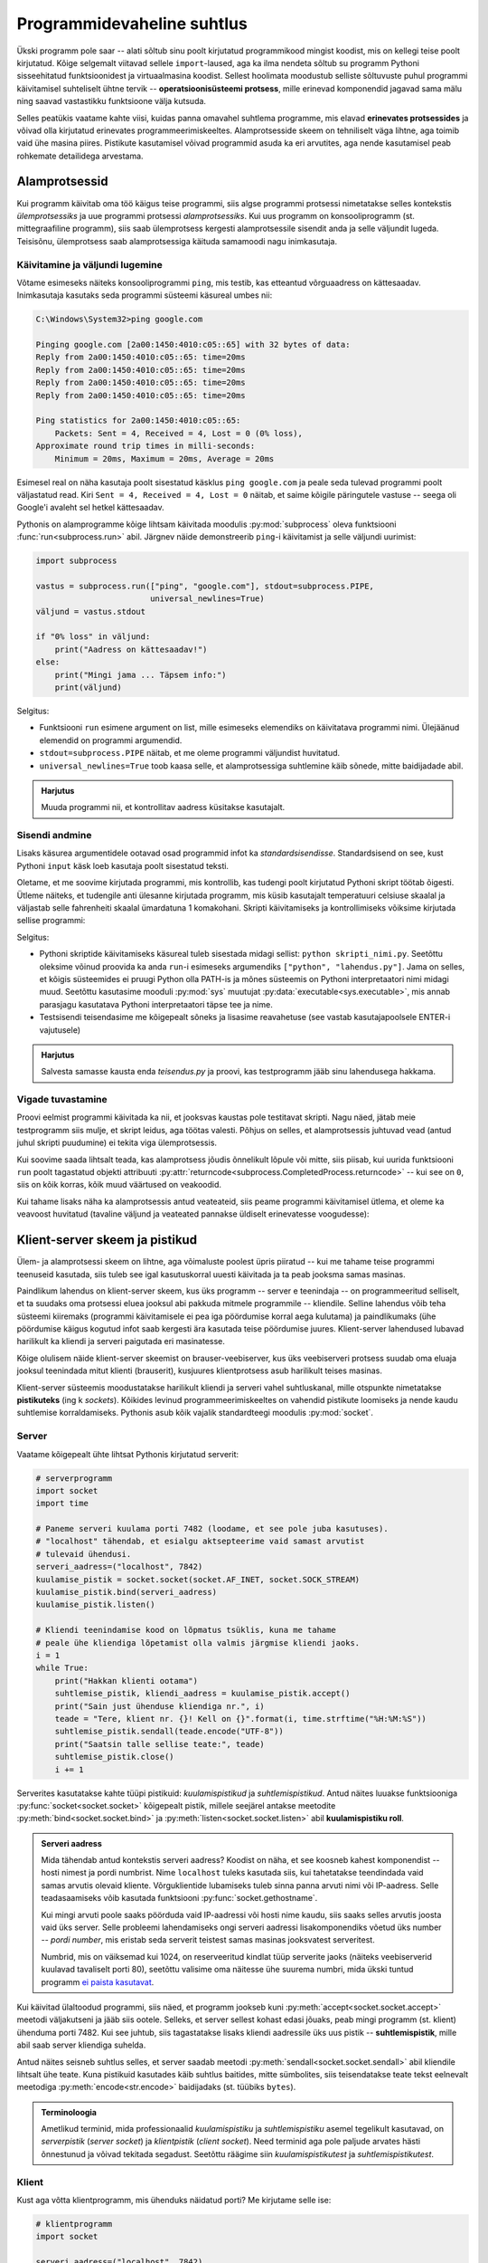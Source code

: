 ***************************
Programmidevaheline suhtlus
***************************

Ükski programm pole saar -- alati sõltub sinu poolt kirjutatud programmikood mingist koodist, mis on kellegi teise poolt kirjutatud. Kõige selgemalt viitavad sellele ``import``-laused, aga ka ilma nendeta sõltub su programm Pythoni sisseehitatud funktsioonidest ja virtuaalmasina koodist. Sellest hoolimata moodustub selliste sõltuvuste puhul programmi käivitamisel suhteliselt ühtne tervik -- **operatsioonisüsteemi protsess**, mille erinevad komponendid jagavad sama mälu ning saavad vastastikku funktsioone välja kutsuda.

Selles peatükis vaatame kahte viisi, kuidas panna omavahel suhtlema programme, mis elavad **erinevates protsessides** ja võivad olla kirjutatud erinevates programmeerimiskeeltes. Alamprotsesside skeem on tehniliselt väga lihtne, aga toimib vaid ühe masina piires. Pistikute kasutamisel võivad programmid asuda ka eri arvutites, aga nende kasutamisel peab rohkemate detailidega arvestama.  


Alamprotsessid
==============
Kui programm käivitab oma töö käigus teise programmi, siis algse programmi protsessi nimetatakse selles kontekstis *ülemprotsessiks* ja uue programmi protsessi *alamprotsessiks*. Kui uus programm on konsooliprogramm (st. mittegraafiline programm), siis saab ülemprotsess kergesti alamprotsessile sisendit anda ja selle väljundit lugeda. Teisisõnu, ülemprotsess saab alamprotsessiga käituda samamoodi nagu inimkasutaja.

Käivitamine ja väljundi lugemine
--------------------------------
Võtame esimeseks näiteks konsooliprogrammi ``ping``, mis testib, kas etteantud võrguaadress on kättesaadav. Inimkasutaja kasutaks seda programmi süsteemi käsureal umbes nii:

.. sourcecode:: none

    C:\Windows\System32>ping google.com
    
    Pinging google.com [2a00:1450:4010:c05::65] with 32 bytes of data:
    Reply from 2a00:1450:4010:c05::65: time=20ms
    Reply from 2a00:1450:4010:c05::65: time=20ms
    Reply from 2a00:1450:4010:c05::65: time=20ms
    Reply from 2a00:1450:4010:c05::65: time=20ms
    
    Ping statistics for 2a00:1450:4010:c05::65:
        Packets: Sent = 4, Received = 4, Lost = 0 (0% loss),
    Approximate round trip times in milli-seconds:
        Minimum = 20ms, Maximum = 20ms, Average = 20ms  

Esimesel real on näha kasutaja poolt sisestatud käsklus ``ping google.com`` ja peale seda tulevad programmi poolt väljastatud read. Kiri ``Sent = 4, Received = 4, Lost = 0`` näitab, et saime kõigile päringutele vastuse -- seega oli Google'i avaleht sel hetkel kättesaadav.

Pythonis on alamprogramme kõige lihtsam käivitada moodulis :py:mod:`subprocess` oleva funktsiooni :func:`run<subprocess.run>` abil. Järgnev näide demonstreerib ``ping``-i käivitamist ja selle väljundi uurimist:

.. sourcecode:: py3

    import subprocess
    
    vastus = subprocess.run(["ping", "google.com"], stdout=subprocess.PIPE,
                            universal_newlines=True)
    väljund = vastus.stdout 
    
    if "0% loss" in väljund:
        print("Aadress on kättesaadav!")
    else:
        print("Mingi jama ... Täpsem info:")
        print(väljund)

Selgitus:

* Funktsiooni ``run`` esimene argument on list, mille esimeseks elemendiks on käivitatava programmi nimi. Ülejäänud elemendid on programmi argumendid.
* ``stdout=subprocess.PIPE`` näitab, et me oleme programmi väljundist huvitatud.
* ``universal_newlines=True`` toob kaasa selle, et alamprotsessiga suhtlemine käib sõnede, mitte baidijadade abil.

.. admonition:: Harjutus 

    Muuda programmi nii, et kontrollitav aadress küsitakse kasutajalt. 

Sisendi andmine
---------------
Lisaks käsurea argumentidele ootavad osad programmid infot ka *standardsisendisse*. Standardsisend on see, kust Pythoni ``input`` käsk loeb kasutaja poolt sisestatud teksti.

Oletame, et me soovime kirjutada programmi, mis kontrollib, kas tudengi poolt kirjutatud Pythoni skript töötab õigesti. Ütleme näiteks, et tudengile anti ülesanne kirjutada programm, mis küsib kasutajalt temperatuuri celsiuse skaalal ja väljastab selle fahrenheiti skaalal ümardatuna 1 komakohani. Skripti käivitamiseks ja kontrollimiseks võiksime kirjutada sellise programmi:

.. sourcecode:: py3
    :emphasize-lines: 2,12-15

    import subprocess
    import sys
    
    testid = {
        0.0 : 32.0,
        -51 : -59.8,
        39  : 102.2
    }
    
    for celsius in testid:
        fahrenheit = testid[celsius]
        sisend = str(celsius) + "\n"
    
        vastus = subprocess.run([sys.executable, "teisendus.py"],
                                input=sisend, stdout=subprocess.PIPE,
                                universal_newlines=True)
        väljund = vastus.stdout
    
        if str(fahrenheit) not in väljund:
            print("VIGA! Sisendi", celsius, "korral ei leidnud väljundist oodatud vastust.")
        else:
            print("OK")

Selgitus:

* Pythoni skriptide käivitamiseks käsureal tuleb sisestada midagi sellist: ``python skripti_nimi.py``. Seetõttu oleksime võinud proovida ka anda ``run``-i esimeseks argumendiks ``["python", "lahendus.py"]``. Jama on selles, et kõigis süsteemides ei pruugi Python olla PATH-is ja mõnes süsteemis on Pythoni interpretaatori nimi midagi muud. Seetõttu kasutasime mooduli :py:mod:`sys` muutujat :py:data:`executable<sys.executable>`, mis annab parasjagu kasutatava Pythoni interpretaatori täpse tee ja nime.
* Testsisendi teisendasime me kõigepealt sõneks ja lisasime reavahetuse (see vastab kasutajapoolsele ENTER-i vajutusele)
 

.. admonition:: Harjutus

    Salvesta samasse kausta enda *teisendus.py* ja proovi, kas testprogramm jääb sinu lahendusega hakkama.

Vigade tuvastamine
------------------
Proovi eelmist programmi käivitada ka nii, et jooksvas kaustas pole testitavat skripti. Nagu näed, jätab meie testprogramm siis mulje, et skript leidus, aga töötas valesti. Põhjus on selles, et alamprotsessis juhtuvad vead (antud juhul skripti puudumine) ei tekita viga ülemprotsessis.

Kui soovime saada lihtsalt teada, kas alamprotsess jõudis õnnelikult lõpule või mitte, siis piisab, kui uurida funktsiooni ``run`` poolt tagastatud objekti attribuuti :py:attr:`returncode<subprocess.CompletedProcess.returncode>` -- kui see on ``0``, siis on kõik korras, kõik muud väärtused on veakoodid.

Kui tahame lisaks näha ka alamprotsessis antud veateateid, siis peame programmi käivitamisel ütlema, et oleme ka veavoost huvitatud (tavaline väljund ja veateated pannakse üldiselt erinevatesse voogudesse):

.. sourcecode:: py3
    :emphasize-lines: 15,18-22

    import subprocess
    import sys
    
    testnäited = {
        0.0 : 32.0,
        -51 : -59.8,
        39  : 102.2
    }
    
    for celsius in testnäited:
        fahrenheit = testnäited[celsius]
        sisend = str(celsius) + "\n"
    
        vastus = subprocess.run([sys.executable, "lahendus.py"],
                                input=sisend, stdout=subprocess.PIPE, stderr=subprocess.PIPE,
                                universal_newlines=True)
        väljund = vastus.stdout
    
        if vastus.returncode != 0:
            print("VIGA! Sisendi", celsius, "korral ebaõnnestus programmi käivitamine.",
                  "Veakood oli", vastus.returncode, "ja veavoo sisu oli järgmine:\n",
                  vastus.stderr)
        elif str(fahrenheit) not in väljund:
            print("VIGA! Sisendi", celsius, "korral ei leidnud väljundist oodatud vastust.")
        else:
            print("OK")


  
Klient-server skeem ja pistikud
===============================
Ülem- ja alamprotsessi skeem on lihtne, aga võimaluste poolest üpris piiratud -- kui me tahame teise programmi teenuseid kasutada, siis tuleb see igal kasutuskorral uuesti käivitada ja ta peab jooksma samas masinas.

Paindlikum lahendus on klient-server skeem, kus üks programm -- server e teenindaja -- on programmeeritud selliselt, et ta suudaks oma protsessi eluea jooksul abi pakkuda mitmele programmile -- kliendile. Selline lahendus võib teha süsteemi kiiremaks (programmi käivitamisele ei pea iga pöördumise korral aega kulutama) ja paindlikumaks (ühe pöördumise käigus kogutud infot saab kergesti ära kasutada teise pöördumise juures. Klient-server lahendused lubavad harilikult ka kliendi ja serveri paigutada eri masinatesse.

Kõige olulisem näide klient-server skeemist on brauser-veebiserver, kus üks veebiserveri protsess suudab oma eluaja jooksul teenindada mitut klienti (brauserit), kusjuures klientprotsess asub harilikult teises masinas.

Klient-server süsteemis moodustatakse harilikult kliendi ja serveri vahel suhtluskanal, mille otspunkte nimetatakse **pistikuteks** (ing k *sockets*). Kõikides levinud programmeerimiskeeltes on vahendid pistikute loomiseks ja nende kaudu suhtlemise korraldamiseks. Pythonis asub kõik vajalik standardteegi moodulis :py:mod:`socket`.

Server
------
Vaatame kõigepealt ühte lihtsat Pythonis kirjutatud serverit:

.. sourcecode:: py3

    # serverprogramm
    import socket
    import time
    
    # Paneme serveri kuulama porti 7482 (loodame, et see pole juba kasutuses).
    # "localhost" tähendab, et esialgu aktsepteerime vaid samast arvutist
    # tulevaid ühendusi.
    serveri_aadress=("localhost", 7842)
    kuulamise_pistik = socket.socket(socket.AF_INET, socket.SOCK_STREAM)
    kuulamise_pistik.bind(serveri_aadress)
    kuulamise_pistik.listen()
    
    # Kliendi teenindamise kood on lõpmatus tsüklis, kuna me tahame 
    # peale ühe kliendiga lõpetamist olla valmis järgmise kliendi jaoks.
    i = 1
    while True:
        print("Hakkan klienti ootama")
        suhtlemise_pistik, kliendi_aadress = kuulamise_pistik.accept()
        print("Sain just ühenduse kliendiga nr.", i)
        teade = "Tere, klient nr. {}! Kell on {}".format(i, time.strftime("%H:%M:%S"))
        suhtlemise_pistik.sendall(teade.encode("UTF-8"))
        print("Saatsin talle sellise teate:", teade)
        suhtlemise_pistik.close()
        i += 1

Serverites kasutatakse kahte tüüpi pistikuid: *kuulamispistikud* ja *suhtlemispistikud*. Antud näites luuakse funktsiooniga :py:func:`socket<socket.socket>` kõigepealt pistik, millele seejärel antakse meetodite :py:meth:`bind<socket.socket.bind>` ja :py:meth:`listen<socket.socket.listen>` abil **kuulamispistiku roll**.

.. admonition:: Serveri aadress

    Mida tähendab antud kontekstis serveri aadress? Koodist on näha, et see koosneb kahest komponendist -- hosti nimest ja pordi numbrist. Nime ``localhost`` tuleks kasutada siis, kui tahetatakse teendindada vaid samas arvutis olevaid kliente. Võrguklientide lubamiseks tuleb sinna panna arvuti nimi või IP-aadress. Selle teadasaamiseks võib kasutada funktsiooni :py:func:`socket.gethostname`.
    
    Kui mingi arvuti poole saaks pöörduda vaid IP-aadressi või hosti nime kaudu, siis saaks selles arvutis joosta vaid üks server. Selle probleemi lahendamiseks ongi serveri aadressi lisakomponendiks võetud üks number -- *pordi number*, mis eristab seda serverit teistest samas masinas jooksvatest serveritest.
    
    Numbrid, mis on väiksemad kui 1024, on reserveeritud kindlat tüüp serverite jaoks (näiteks veebiserverid kuulavad tavaliselt porti 80), seetõttu valisime oma näitesse ühe suurema numbri, mida ükski tuntud programm `ei paista kasutavat <https://en.wikipedia.org/wiki/List_of_TCP_and_UDP_port_numbers>`_.


Kui käivitad ülaltoodud programmi, siis näed, et programm jookseb kuni :py:meth:`accept<socket.socket.accept>` meetodi väljakutseni ja jääb siis ootele. Selleks, et server sellest kohast edasi jõuaks, peab mingi programm (st. klient) ühenduma porti 7482. 
Kui see juhtub, siis tagastatakse lisaks kliendi aadressile üks uus pistik -- **suhtlemispistik**, mille abil saab server kliendiga suhelda.

Antud näites seisneb suhtlus selles, et server saadab meetodi :py:meth:`sendall<socket.socket.sendall>` abil kliendile lihtsalt ühe teate. Kuna pistikuid kasutades käib suhtlus baitides, mitte sümbolites, siis teisendatakse teate tekst eelnevalt meetodiga :py:meth:`encode<str.encode>` baidijadaks (st. tüübiks ``bytes``).

.. admonition:: Terminoloogia

    Ametlikud terminid, mida professionaalid *kuulamispistiku* ja *suhtlemispistiku* asemel tegelikult kasutavad, on *serverpistik* (*server socket*) ja *klientpistik* (*client socket*). Need terminid aga pole paljude arvates hästi õnnestunud ja võivad tekitada segadust. Seetõttu räägime siin *kuulamispistikutest* ja *suhtlemispistikutest*.

Klient
------
Kust aga võtta klientprogramm, mis ühenduks näidatud porti? Me kirjutame selle ise:

.. sourcecode:: py3

    # klientprogramm
    import socket
    
    serveri_aadress=("localhost", 7842)
    suhtlemise_pistik = socket.socket(socket.AF_INET, socket.SOCK_STREAM)
    suhtlemise_pistik.connect(serveri_aadress)
    vastus = suhtlemise_pistik.recv(1024)
    print("Sain serverilt sellise vastuse:", vastus.decode("UTF-8"))

Siin luuakse jälle funktsiooni :py:func:`socket<socket.socket>` abil pistik, aga ``bind`` ja ``listen`` asemel kutsutakse välja meetod :py:meth:`connect<socket.socket.connect>`, millega määratakse sellele pistikule suhtluspistiku roll. Suhtluspistikust loetakse meetodi :py:meth:`recv<socket.socket.recv>` (lühend sõnast *receive*) abil mingi hulk baite (argument 1024 näitab, et ei soovita lugeda rohkem kui 1024 baiti), mis teisendatakse :py:meth:`decode<bytes.decode>` abil sõneks.

Kui sa nüüd käivitad klientprogrammi nii, et samal ajal serverprogramm käib, siis peaksid väljunditest nägema, et server sai oma kliendi kätte, saatis sõnumi ja jäi uut klienti ootama ning klient sai oma sõnumi kätte ja lõpetas töö.

.. admonition:: Kuidas käivitada mitut Pythoni programmi korraga?

    Mõni IDE-de (nt Thonny) lubab käivitada vaid ühte programm korraga -- teise programmi käivitamisel katkestatakse esimene programm. Sel puhul tuleks võtta kasutusele kaks IDE akent.
    
    Thonny puhul saab mitut akent lubada, kui valid Tools menüüst Options => General ja eemaldad linnukese valiku "Allow only single Thonny instance" eest). Alternatiivina võid installida endale eraldi `ametliku Pythoni distributsiooni <https://www.python.org/downloads/>`_, ning kasutada teise akna asemel sealset IDLE programmi.


Toru analoogia
--------------
Suhtluspistikute paremaks mõistmiseks võime kujutada ette, et kliendi :py:meth:`connect<socket.socket.connect>`-i ja serveri :py:meth:`accept<socket.socket.accept>`-i koostöös tekib kahe protsessi vahele virtuaalne toru ja suhtluspistikud on selle toru otsad.

Kuigi meie näites server ainult kirjutas sinna torusse (meetodiga :py:meth:`sendall<socket.socket.sendall>`) ja klient ainult luges sellest torust (meetodiga :py:meth:`recv<socket.socket.recv>`), siis tegelikult saavad mõlemad osapooled teisele kirjutada ja teise kirjutatut lugeda. Seetõttu oleks veel täpsem öelda, et suhtluspistikute vahelises torus on justkui kaks soont, üks kummagi suuna jaoks:

.. image:: images/connection.png
    :align: center 

.. admonition:: Terminoloogiast

    Termini *toru* (ing k *pipe*) kasutamisel tuleb tegelikult olla ettevaatlik. Siin me kasutasime seda sõna üldises, kujundlikus tähenduses, aga sel sõnal on IT-s ka spetsiifilisem tähendus, mis tähistab enamasti ühendust ülem- ja alamprotsessi vahel. Sellele tähendusele viitab ka ülalpool kasutatud avaldis ``subprocess.PIPE``.

``recv`` nüansid
----------------
Eespool toodud näites tegime pistikust lugemise kohta ühe lihtsustuse, mida tõsises programmis ei saa lubada:

.. sourcecode:: py3

    # klientprogramm
    ...
    vastus = suhtlemise_pistik.recv(1024)
    ...

Meetod :py:meth:`recv<socket.socket.recv>` nõuab argumendiks täisarvu, mis näitab, mis on maksimaalne baitide arv, mida me soovime lugeda. Selle põhjal eraldab Python vastuse jaoks mälu. Kui server peaks saatma rohkem infot kui 1024 baiti (ladina tähtede ja UTF-8 kodeeringu puhul esitatakse üks täht ühe baidina), siis jääb osa saadetud infot kindlasti lugemata. Veel häirivam on aga see, et ka siis, kui server saadab vähem kui 1024 baiti -- näiteks 200 baiti -- võib jääda selle käsklusega osa infot lugemata.

Erinevate võrgutehnoloogia nüansside tõttu on ``recv`` programmeeritud nii, et ta loeb ja tagastab selle portsu vastusest, mis parasjagu võtta on. Isegi kui server saatis vastuse ühe portsuna, võib juhtuda, et kliendini jõuab see kahe portsuna. (Meie näites seda tõenäoliselt ei juhtunud, aga selleks tuleb valmis olla.) Kui ``recv``-i väljakutsumise hetkeks on kohale jõudnud vaid esimene ports, siis see väljakutse tagastabki ainult esimese portsu (või osa esimesest portsust, kui see ports on suurem kui ``recv`` argument). Ülejäänud portsude lugemiseks tuleb ``recv``-i kasutada lihtsalt mitu korda:

.. sourcecode:: py3

    # klientprogramm
    ...
    vastus = b"" # tühi baidijada
    while ...:
        vastus += suhtlemise_pistik.recv(1024)
    ...

Aga kuidas me teame, milline ports on viimane? 

Sellele probleemi lahendus sõltub valitud suhtlemise skeemist e protokollist:

#. Kui on ette nähtud, et üks pool saadab kogu info korraga ja rohkem tal teise poolega suhelda pole vaja, siis võiks ta peale ``sendall``-i pistiku sulgeda. Sel juhul peaks teine pool ``recv``-ma niikaua, kuni tulemuseks on tühi baidijada. See annab märku, et saatja on ühenduse sulgenud ja rohkem midagi ei tule.
#. Alternatiivina võib suhtlusprotokolli disainida nii, et iga sõnumi lõpus on spetsiaalne sümbol, bait, või sümboli/baidi jada. Siis kasutab lugeja ``recv``-i niikaua, kuni saab kätte vastava tähise. Selle kohta tuleb allpool, veebiserveri osas, ka näide. (Muideks, sama põhimõttega töötab meie vana tuttav :py:func:`input<input>` -- ta ootab ja loeb kasutaja sisendit niikaua, kuni saab kätte reavahetuse sümboli, mis tähistab kokkuleppeliselt ühe sisendi lõppu.)
#. Kolmanda võimalusena võib kokku leppida, et iga sõnum on täpselt *n* baidi pikkune. Sel juhul kasutab lugeja ``recv``-i niikaua, kuni õige arv baite on koos.

Meie lihtsa programmi korral, kus peale sõnumi saatmist server selle kliendiga rohkem suhelda ei soovinud, saame kliendi programmeerimisel vabalt kasutada esimest võimalust:

.. sourcecode:: py3
    :emphasize-lines: 8-14

    # klientprogramm
    import socket
    
    serveri_aadress=("localhost", 7842)
    suhtlemise_pistik = socket.socket(socket.AF_INET, socket.SOCK_STREAM)
    suhtlemise_pistik.connect(serveri_aadress)
    
    vastus = b""
    while True:
        ports = suhtlemise_pistik.recv(1024)
        if len(ports) > 0:
            vastus += ports
        else:
            break 
    
    print("Sain serverilt sellise vastuse:", vastus.decode("UTF-8"))


Lihtne veebiserver
==================

.. note::

    Selle jaotuse eesmärk on demonstreerida pistikute kasutamist, tutvustades sealjuures HTTP põhimõtteid. "Päris" veebiprogrammide kirjutamiseks soovitame tutvuda mooduliga :py:mod:`http.server` või mõne veebiraamistikuga, mis kannab madala taseme detailide eest ise hoolt.
    

Proovime nüüd pistikute abil panna kokku ühe lihtsa veebiserveri:

.. sourcecode:: py3

    import socket
    import time
    
    serveri_aadress=("localhost", 7482)
    kuulamise_pistik = socket.socket(socket.AF_INET, socket.SOCK_STREAM)
    kuulamise_pistik.bind(serveri_aadress)
    kuulamise_pistik.listen()
    
    i = 1
    while True:
        print("Hakkan klienti ootama")
        suhtlemise_pistik, kliendi_aadress = kuulamise_pistik.accept()
        print("Sain just ühenduse kliendiga nr.", i)
    
        # Uurime kliendi käest, mida ta tahtis ...
        päring = b""
        while b"\r\n\r\n" not in päring: # kuni päringu (päise) lõpp pole veel loetud
            ports = suhtlemise_pistik.recv(1024)
            if len(ports) > 0:
                päring += ports
            else:
                break
                
        päringu_päis = päring.split(b"\r\n\r\n")[0].decode("ASCII")
        print("Päringu päis oli selline: \n" + päringu_päis)
    
        # Lihtsuse mõttes praegu me vastuse koostamisel päringut veel ei arvesta
        vastuse_päis = """HTTP/1.0 200 OK
    Content-Type: text/html; charset=utf-8"""
        
        vastuse_keha = """
        <html>
            <head>
                <title>Tere!</title>
            </head>
            <body>
                <h1>Tere, klient nr. {}!</h1>
                <p>Kell on {}</p>
            </body>
        </html>""".format(i, time.strftime("%H:%M:%S"))
        
        vastus = vastuse_päis + "\r\n\r\n" + vastuse_keha
        suhtlemise_pistik.sendall(vastus.encode("UTF-8"))
        print("Saatsin talle sellise teate:", vastus)
        suhtlemise_pistik.close()
        i += 1
    
Kui sa käivitad selle programmi ja avad brauseris aadressi http://localhost:7482/, siis peaksid nägema serveri poolt saadetud tervitust ja kellaaega.

.. admonition:: favicon.ico

    Serveri väljundit uurides märkad ilmselt, et kui sa pöördusid brauseri kaudu serveri poole ühe korra, siis server reageeris kaks korda, just nagu brauser oleks teinud kaks pöördumist. Tegelikult nii oligi -- lisaks sinu poolt soovitud pöördumisele tegi brauser omal algatusel veel ühe pöördumise, mille eesmärk oli saada teada, kas serveril on selle URL-i jaoks pakkuda ka mingi ilus ikoonike, mida aadressiribal näidata. 

HTTP
----
Selleks, et kliendi ja serveri suhtlus toimiks, peavad nad alati arvestama mingi kindlaksmääratud suhtlusskeemi e *protokolliga*. Veebiserveri ja brauseri suhtluse määrab protokoll nimega `HTTP <https://en.wikipedia.org/wiki/Hypertext_Transfer_Protocol>`__. 

HTTP on põhiolemuselt on väga lihtne protokoll:

#. Klient proovib võtta serveriga ühendust. Kui server sellega nõustub, siis tekitatakse osapoolte vahele eespool kirjeldatud suhtustoru koos selle kasutamiseks vajalike suhtluspistikutega. 
#. Klient saadab oma suhtluspistiku kaudu serverile baidijada, mida nimetatakse *päringuks* (ing k *request*).
#. Server uurib päringu sisu ja saadab vastu omapoolse baidijada, mida nimetatakse *vastuseks* (ing k *response*).
#. Ühendus suletakse, suhtlustoru ja pistikud visatakse minema.

Nii päring kui vastus võivad koosneda kahest osast -- *päis* (ing k *head*) ja *keha* (ing k *body*). (NB! Siinkohal me ei räägi HTML-ist, ega ``<head>`` ja ``<body>`` elementidest).

Kui uurisid meie näiteserveri väljundit, siis nägid muuhulgas, milline võib olla brauseri poolt koostatud **päringu päis**:

.. sourcecode:: none

    GET / HTTP/1.1
    Host: localhost:7482
    Connection: keep-alive
    Pragma: no-cache
    Cache-Control: no-cache
    User-Agent: Mozilla/5.0 ... Chrome/54.0.2840.99
    Accept: */*
    Referer: http://localhost:7482/
    Accept-Encoding: gzip, deflate, sdch, br
    Accept-Language: en-US,en;q=0.8,et;q=0.6

Kõige tähtsam on päise esimene rida, mis näitab ära HTTP *meetodi* (antud näites `GET <http://www.w3schools.com/tags/ref_httpmethods.asp>`_), *tee* (antud näites ``/``) ning protokolli versiooni (antud näites ``HTTP/1.1``). Teiste päise elementide (ing k *headers*) kohta saad lugeda `siit <https://en.wikipedia.org/wiki/List_of_HTTP_header_fields>`__.

*GET*-päringu korral on **päringu keha** tühi, aga nt *POST*-päringu puhul sisaldab keha HTML vormi abil kogutud andmeid.

Meie näites on näha ka üks võimalik **vastuse päis**:

.. sourcecode:: none

    HTTP/1.0 200 OK
    Content-Type: text/html; charset=utf-8

Esimese reaga andis server teada, et ta oskab päringule vastata -- sellele viitab kood 200.  Ilmselt oled kohanud ka koodi 404, mis tähendab, et päringus näidatud tee kohta ei ole serveril midagi öelda. (Ülejäänud võimalikke vastusekoode näed `siit <https://en.wikipedia.org/wiki/List_of_HTTP_status_codes>`_.)

``Content-Type`` element annab infot selle kohta, kuidas tuleks tõlgendada **vastuse keha**. Antud juhul ütleb server, et vastuse keha on UTF-8 kodeeringus HTML tekst.

Nii päringu kui vastuse päise lõpus on alati baidid ``b"\r\n\r\n"``, mille järgi päist lugev osapool saab aru, et päis on kohale jõudnud.

Päringu tõlgendamine
--------------------
Meie veebiserver on hetkel kaunis igav, kuna vastus ei sõltu sellest, kuidas klient päringu tegi. Kui sa proovid järgmisi URL-e, siis näed, et kõik annavad sama tulemuse:

* http://localhost:7482/
* http://localhost:7482/uus_kirje.php?nimi=Peeter&lemmikloom=kala
* http://localhost:7482/pildid/maasikas.jpg

Kui aga uurid serveri väljundit, siis näed, et päringu päise esimene rida on igal korral erinev:

* ``GET / HTTP/1.1``
* ``GET /uus_kirje.php?nimi=Peeter&lemmikloom=kala HTTP/1.1``
* ``GET /pildid/maasikas.jpg HTTP/1.1``

Seda asjaolu ära kasutades saabki server vastata erinevatele päringutele erinevalt:

.. sourcecode:: py3

    ...
    
    päringu_read = päringu_päis.splitlines()
    esimene_rida = päringu_read[0]
    meetod, tee, versioon = esimene_rida.split()
    
    if tee.endswith(".jpg"):
        failinimi = ... # otsi õige fail üles
        f = open(failinimi, "b")
            suhtluspistik.sendall(f.read())
        f.close()
    elif ...:
        ...
    else:
        suhtluspistik.sendall(b"Ei oska reageerida sellele päringule")
        
    ...
    
    
Turvalisus
==========
Enne kui sa oma serveri avalikukuks teed, tee endale selgeks `põhilised võimalikud turvaprobleemid <https://en.wikipedia.org/wiki/Web_application_security>`__. Suurema kindluse saamiseks aga on soovitav kasutada isetehtud veebiserveri asemel mõnda tuntud veebiserverit ja -raamistikku. 

    
.. attention:: 

    **Isegi siis, kui su veebiserver on ainult sulle kättesaadav, peab olema ettevaatlik!** Pahalasel võib õnnestuda pöörduda su veebiserveri poole kaudselt. 
    
    Näide. Kui sa programmeerid oma serveri selliselt, et päring http://localhost:7482/kustuta?fail=/kaust/fail.txt kustutab näidatud faili, siis on võimalus, et pahalane saab su faile kustutada isegi siis, kui tal pole sinu arvutile mingit ligipääsu.
    
    Oletame, et su lemmikblogi kuvab külastajate poolt postitatud kommentaare selliselt, et kui postituses leidub URL lõpuga ".jpg", siis seda tõlgendatakse mingi pildi aadressina ja kuvatakse ``<img>`` elemendi abil. Kui nüüd pahalane postitab URL-i http://localhost:7482/kustuta?fail=/kaust/fail.txt&blaablaa.jpg, siis tekib postituse leheküljele element ``<img src='http://localhost:7482/kustuta?fail=/kaust/fail.txt&blaablaa.jpg/>``. Kui nüüd sina enda brauseriga külastad seda blogi ja su veebiserver samal ajal jookseb, siis su brauser pöördub sinu teadmata (aga tehniliselt võttes siiski sinu nimel) selle ohtliku aadressi poole.
    
    Sellist skeemi nimetatakse inglise keeles `cross-site request forgery <https://en.wikipedia.org/wiki/Cross-site_request_forgery>`__ ja seda on kasutatud näiteks `uTorrenti kasutajate ründamiseks <http://www.securityfocus.com/bid/28847/exploit/>`__. 




Kommentaarid
============
.. disqus::
    :disqus_identifier: programmidevaheline_suhtlus